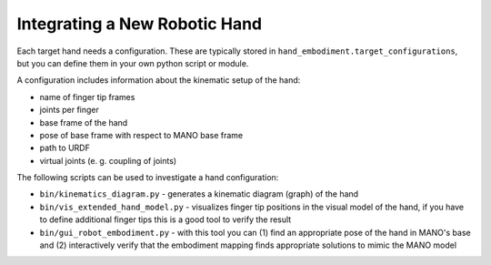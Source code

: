 ==============================
Integrating a New Robotic Hand
==============================

Each target hand needs a configuration. These are typically stored in
``hand_embodiment.target_configurations``, but you can define them in your
own python script or module.

A configuration includes information about the kinematic setup of the hand:

* name of finger tip frames
* joints per finger
* base frame of the hand
* pose of base frame with respect to MANO base frame
* path to URDF
* virtual joints (e. g. coupling of joints)

The following scripts can be used to investigate a hand configuration:

* ``bin/kinematics_diagram.py`` - generates a kinematic diagram (graph) of the
  hand
* ``bin/vis_extended_hand_model.py`` - visualizes finger tip positions in the
  visual model of the hand, if you have to define additional finger tips this
  is a good tool to verify the result
* ``bin/gui_robot_embodiment.py`` - with this tool you can (1) find an
  appropriate pose of the hand in MANO's base and (2) interactively verify
  that the embodiment mapping finds appropriate solutions to mimic the MANO
  model